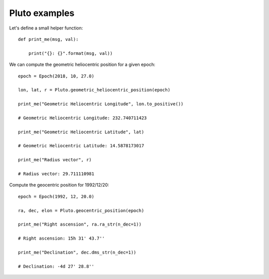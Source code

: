 Pluto examples
**************

Let's define a small helper function::

    def print_me(msg, val):

        print("{}: {}".format(msg, val))

We can compute the geometric heliocentric position for a given epoch::

    epoch = Epoch(2018, 10, 27.0)

    lon, lat, r = Pluto.geometric_heliocentric_position(epoch)

    print_me("Geometric Heliocentric Longitude", lon.to_positive())

    # Geometric Heliocentric Longitude: 232.740711423

    print_me("Geometric Heliocentric Latitude", lat)

    # Geometric Heliocentric Latitude: 14.5878173017

    print_me("Radius vector", r)

    # Radius vector: 29.711110981

Compute the geocentric position for 1992/12/20::

    epoch = Epoch(1992, 12, 20.0)

    ra, dec, elon = Pluto.geocentric_position(epoch)

    print_me("Right ascension", ra.ra_str(n_dec=1))

    # Right ascension: 15h 31' 43.7''

    print_me("Declination", dec.dms_str(n_dec=1))

    # Declination: -4d 27' 28.8''

